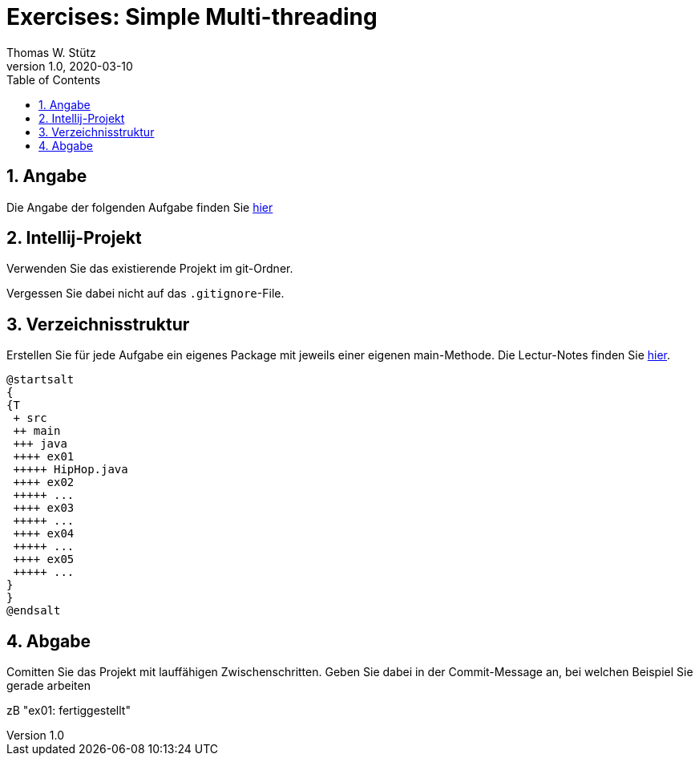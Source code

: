 = Exercises: Simple Multi-threading
Thomas W. Stütz
1.0, 2020-03-10
ifndef::sourcedir[:sourcedir: ../src/main/java]
ifndef::imagesdir[:imagesdir: images]
ifndef::backend[:backend: html5]
ifndef::source-highlighter[:source-highlighter: rouge]
ifndef::docinfo[:docinfo: shared]
:icons: font
:toc: left
:toclevels: 5
:sectnums:

== Angabe

Die Angabe der folgenden Aufgabe finden Sie https://htl-leonding-college.github.io/multithreading-lecture-notes/exercises.html[hier]

== Intellij-Projekt

Verwenden Sie das existierende Projekt im git-Ordner.

Vergessen Sie dabei nicht auf das `.gitignore`-File.

== Verzeichnisstruktur

Erstellen Sie für jede Aufgabe ein eigenes Package mit jeweils einer eigenen main-Methode.
Die Lectur-Notes finden Sie https://htl-leonding-college.github.io/multithreading-lecture-notes[hier].

[plantuml,folder-structure,png]
----
@startsalt
{
{T
 + src
 ++ main
 +++ java
 ++++ ex01
 +++++ HipHop.java
 ++++ ex02
 +++++ ...
 ++++ ex03
 +++++ ...
 ++++ ex04
 +++++ ...
 ++++ ex05
 +++++ ...
}
}
@endsalt
----

== Abgabe

Comitten Sie das Projekt mit lauffähigen Zwischenschritten.
Geben Sie dabei in der Commit-Message an, bei welchen Beispiel Sie gerade arbeiten

zB "ex01: fertiggestellt"




